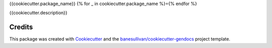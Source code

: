 {{cookiecutter.package_name}}
{% for _ in cookiecutter.package_name %}={% endfor %}

.. image:: https://readthedocs.org/projects/{{cookiecutter.package_name}}/badge/?version=latest
   :target: https://{{cookiecutter.package_name}}.readthedocs.io/en/latest/?badge=latest
   :alt: Documentation Status

.. image:: https://img.shields.io/pypi/v/{{cookiecutter.package_name}}.svg
   :target: https://pypi.org/project/{{cookiecutter.package_name}}/
   :alt: PyPI

.. image:: https://travis-ci.org/{{cookiecutter.github_account}}/{{cookiecutter.package_name}}.svg?branch=master
   :target: https://travis-ci.org/{{cookiecutter.github_account}}/{{cookiecutter.package_name}}
   :alt: Build Status

.. image:: https://img.shields.io/github/stars/{{cookiecutter.github_account}}/{{cookiecutter.package_name}}.svg?style=social&label=Stars
   :target: https://github.com/{{cookiecutter.github_account}}/{{cookiecutter.package_name}}
   :alt: GitHub


{{cookiecutter.description}}



Credits
-------

This package was created with `Cookiecutter`_ and the `banesullivan/cookiecutter-gendocs`_ project template.

.. _Cookiecutter: https://github.com/audreyr/cookiecutter
.. _`banesullivan/cookiecutter-gendocs`: https://github.com/banesullivan/cookiecutter-gendocs
